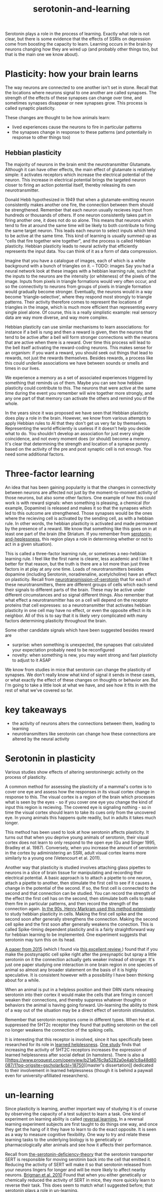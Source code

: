 :PROPERTIES:
:ID:       00813f54-3bba-432c-8032-acc000dc5311
:END:
#+title: serotonin-and-learning

Serotonin plays a role in the process of learning. Exactly what role is not clear, but there is some evidence that the effects of SSRIs on depression come from boosting the capacity to learn.
Learning occurs in the brain by neurons changing how they are wired up (and probably other things too, but that is the main one we know about).

* Plasticity: how your brain learns

The way neurons are connected to one another isn't set in stone.
Recall that the locations where neurons signal to one another are called synapses.
The strength of the effects of these synapses can change over time, and sometimes synapses disappear or new synapses grow.
This process is called synaptic plasticity.
# The word plasticity derives from a greek root meaning to mould (as in moulding clay).
# It shares this root with the words plastic, plaster, plasma and others.

These changes are thought to be how animals learn:
 - lived experiences cause the neurons to fire in particular patterns
 - the synapses change in response to these patterns (and potentially in response to other things too)

** Hebbian plasticity

The majority of neurons in the brain emit the neurotransmitter Glutamate.
Although it can have other effects, the main effect of glutamate is relatively simple: it activates receptors which increase the electrical potential of the neuron.
This increase in electrical potential brings the targeted neuron closer to firing an action potential itself, thereby releasing its own neurotransmitter.

Donald Hebb hypothesized in 1949 that when a glutamate-emitting neuron consistently makes another one fire, the connection between them should be strengthened.
Remember that each neuron usually recieves input from hundreds or thousands of others.
If one neuron consistently takes part in firing another one, it does not do so alone.
This means that neurons which tend to fire at around the same time will be likely to both contribute to firing the same target neuron.
This leads each neuron to select inputs which tend to be active at the same time.
This kind of learning is usually summed up as "cells that fire together wire together", and the process is called Hebbian plasticity.
Hebbian plasticity leads to neural activity that efficiently represents the input data.
You can think of it as a form of data compression.

Imagine that you have a catalogue of images, each of which is a white background with a bunch of triangles on it.
-- TODO: images
Say you had a neural network look at these images with a hebbian learning rule, such that the inputs to the neurons are the intensity (or whiteness) of the pixels of the image.
Inputs from pixels in triangle formations would very often occur, and so the connectivity to neurons from groups of pixels in triangle formation would gradually become stronger.
Eventually, the neurons would in a way become 'triangle-selective', where they respond most strongly to triangle patterns.
Their activity therefore comes to represent the locations of triangles in the image, which is much more efficient than representing every single pixel alone.
Of course, this is a really simplistic example: real sensory data are way more diverse, and way more complex.

Hebbian plasticity can use similar mechanisms to learn associations: for instance if a bell is rung and then a reward is given, then the neurons that tend to be active after a bell will form stronger connections with the neurons that are active when there is a reward.
Over time this process will lead to the bell itself activating the reward-coding neurons.
This makes sense for an organism: if you want a reward, you should seek out things that lead to rewards, not just the rewards themselves.
Besides rewards, a process like this could underlie associations we have between sounds or smells and times in our lives.

We experience a memory as a set of associated experiences triggered by something that reminds us of them.
Maybe you can see how hebbian plasticity could contribute to this.
The neurons that were active at the same time during the event you remember will wire together more strongly, and any one part of that memory can activate the others and remind you of the whole.

In the years since it was proposed we have seen that Hebbian plasticity does play a role in the brain.
However, we know from various attempts to apply Hebbian rules to AI that they don't get us very far by themselves.
Representing the world efficiently is useless if it doesn't help you decide what to do.
You shouldn't develop an association for just every single coincidence, and not every moment does (or should) become a memory.
It's clear that determining the strength and location of a synapse purely based on the activity of the pre and post synaptic cell is not enough.
You need some additional factors.
   
* Three-factor learning

An idea that has been gaining popularity is that the changes in connectivity between neurons are affected not just by the moment-to-moment activity of those neurons, but also some other factors.
One example of how this could work is with reward signals: when something is pleasing, a chemical (for example, Dopamine) is released and makes it so that the synapses which led to this outcome are strengthened.
Those synapses would be the ones where the recieving cell is activated by the sending cell, as with a hebbian rule.
In other words, the hebbian plasticity is activated and made permanent by the presence of a reward.
We know that something like this goes on in at least one part of the brain (the Striatum. If you remember from [[id:02504069-e1e7-43c8-a746-43ed27a2f807][serotonin-and-heplessness]], this region plays a role in determining whether or not to act in a given situation).

This is called a three-factor learning rule, or sometimes a neo-hebbian learning rule.
I feel like the first name is clearer, less academic and I like It better for that reason, but the truth is there are a lot more than just three factors in at play at any one time.
Loads of neurotransmitters besides dopamine (including Serotonin, noradrenaline, acetylcholine)  have an effect on plasticity.
Recall from [[id:c924678f-5230-48d7-85d7-bf7413e5b2c8][neurotransmission-of-serotonin]] that for each of these neurotransmitters, there are different groups of cells which each send their signals to different parts of the brain.
These may be active under different circumstances and so signal different things.
Also remember that what effect a neurotransmitter has on a cell will depend on the receptor proteins that cell expresses: so a neurotransmitter that activates hebbian plasticity in one cell may have no effect, or even the opposite effect in its neighbor.
All of this is to say that it is likely very complicated with many factors determining plasticity throughout the brain.

Some other candidate signals which have been suggested besides reward are
 - surprise: when something is unexpected, the synapses that calculated your expectation probably need to be reconfigured
 - novelty: when something is new, you may want strong and fast plasticity to adjust to it ASAP

We know from studies in mice that serotonin can change the plasticity of synapses.
We don't really know what kind of signal it sends in these cases, or what exactly the effect of these changes on thoughts or behavior are.
But I'm going to take a little look at what we have, and see how it fits in with the rest of what we've covered so far.


* key takeaways

- the activity of neurons alters the connections between them, leading to learning
- neurotransmitters like serotonin can change how these connections are altered by the neural activity

* Serotonin in plasticity 
Various studies show effects of altering serotoninergic activity on the process of plasticity.

A common method for assessing the plasticity of a mammal's cortex is to cover one eye and assess how the responses in its visual cortex change in response to this.
The visual cortex is a region of the brain which processes what is seen by the eyes - so if you cover one eye you change the kind of input this region is recieving.
The covered eye is signaling nothing - so in time the visual cortex should learn to take its cues only from the uncovered eye.
In young animals this happens quite readily, but in adults it takes much longer.

This method has been used to look at how serotonin affects plasticity.
It turns out that when you deprive young animals of serotonin, their visual cortex does not learn to only respond to the open eye (Gu and Singer 1995, Bradley et al. 1987).
Conversely, when you increase the amount of serotonin in the cortex by adiministering an SSRI, adult visual cortex learns more similarly to a young one (Vetencourt et al. 2011).

Another way that plasticity is studied involves attaching glass pipettes to neurons in a slice of brain tissue for manipulating and recording their electrical potential.
A basic approach is to attach a pipette to one neuron, attach a pipette to another, then stimulate the first cell to see if it causes a change in the potential of the second.
If so, the first cell is connected to the second and that connection can be studied.
You can record the strength of the effect the first cell has on the second, then stimulate both cells to make them fire in particular patterns, and then record the strength of the connection again.
[[https://www.cmor-faculty.rice.edu/~caam415/lec_gab/g4/markram_etal98.pdf][In the 90s, Henry Markram used this method extensively]] to study hebbian plasticity in cells.
Making the first cell spike and the second soon after generally strengthens the connection.
Making the second cell spike and the first soon after generally weakens the conection.
This is called Spike-timing dependent plasticity and is a fairly straightforward way for hebbian learning to be implemented.
One experiment suggests that serotonin may turn this on its head.

[[https://www.cell.com/neuron/fulltext/S0896-6273(15)00826-0][A paper from 2015]] (which I found via [[https://pubmed.ncbi.nlm.nih.gov/30108488/][this excellent review ]]) found  that if you make the postsynaptic cell spike right after the presynaptic but spray a little serotonin on it the connection actually gets weaker instead of stronger.
It's just one paper studying one interaction in one brain region in one species of animal so almost any broader statement on the basis of it is highly speculative.
It is consistent however with a possibility I have been thinking about for a while.

When an animal is put in a helpless position and their DRN starts releasing serotonin into their cortex it would make the cells that are firing in concert weaken their connections, and thereby suppress whatever thoughts or behaviors the animal is having going forward.
Un-learning the ability to think of a way out of the situation may be a direct effect of serotonin stimulation.

Remember that serotonin receptors come in different types.
When He et al. suppressed the 5HT2c receptor they found that putting serotonin on the cell no longer weakens the connection of the spiking cells.
# Interestingly, the wikipedia article on 5HT2C receptors contains a variety of claims linking increases in their activity in depression and anxiety, and decreases in their activity with recovery.
# for the claim that the therapeutic effects of SSRIs come at the same time as decreases in 5HT3c receptor downregulation, the link was to an article which did not discuss this - I think this was most likely an accident.
# For the claim that 5HT3c receptors are more active in suicide victims, a paper https://www.nature.com/articles/1395631 is cited which found
# 1. no significant differences in RNA editing (not sure what that means) between depression, schizophrenia, control populations
# 2. significant difference in suicide victims
# I'm not convinced that the RNA editing they're talking about means increased efficacy in suicide victims
# Although the effect size was very large and the result significant, the sample size was still small
# I'd say this needs a replication or two
# for the claims regarding effects of some antidepressants on 5HT2C efficiency, I found some decent sources.
# However, I'm not sure if this is meaningful in itself - I'm sure a huge variety of drugs have some effect on loads of receptors
# what is the prior probability that a random drug, effective or not for depression, has an affinity with some receptor, and is it really much lower than the posterior if they are effective.
It is interesting that this receptor is involved, since it has specifically been researched for its role in [[id:277b1451-9929-43bf-a225-9a2570b7aadf][learned helplessness]].
[[https://www.ncbi.nlm.nih.gov/pmc/articles/PMC3415988/][One study]] finds that increasing the activity of 5HT2C receptors increases the expression of learned helplessness after social defeat (in hamsters).
There is also a [[[[https://www.proquest.com/openview/b21a676c9a5282a0e4ab1c8a48d80087/1?pq-origsite=gscholar&cbl=18750]]][master's dissertation]] dedicated to their involvement in learned helplessness (though it is behind a paywall even for university-afilliated researchers).


* un-learning

Since plasticity is learning, another important way of studying it is of course by observing the capacity of a test subject to learn a task.
One kind of experiment on learning ability is called [[id:a13dcc9a-91d5-46a1-aa2b-4c960626f1f7][reversal learning.]]
In a reversal learning experiment subjects are first taught to do things one way, and once they get the hang of it they have to learn to do the exact opposite.
It is seen as a way to measure cognitive flexibility.
One way to try and relate these learning tasks to the underlying biology is to genetically or pharmacologically alter animals and see how it affects their performance.

Recall from  [[id:9c8961f2-4dbd-4dc9-9cd5-f498abc8afaa][the-serotonin-deficiency-theory]] that the serotonin transporter SERT is responsible for moving serotinin back into the cell that emitted it.
Reducing the activity of SERT will make it so that serotonin released from your neurons lingers for longer and will be more likely to affect nearby neurons.
[[https://academic.oup.com/cercor/article/20/8/1955/40590977][Brigman et al. 2010]] Found that when you either genetically or chemically reduced the activity of SERT in mice, they more quickly learn to reverse their task.
This does seem to match what I suggested before; that serotonin plays a role in un-learning.

As I look into it, I find a [[id:aab01968-25fd-4714-8016-682095ad0f43][growing list]] of studies indicating that changes related to serotonin specifically affect learning from failure.
Not all of them are consistent with the idea that the release of serotonin leads to un-learning.

https://www.cell.com/neuron/pdf/S0896-6273(13)00789-7.pdf [[id:b04fba1a-e7ee-4320-ab00-2099bf50ee97][denOuden-dissociable-2013]]
https://www.jneurosci.org/content/25/2/532.short [[id:656608d6-3e8a-4b8a-bf50-972fb7a221f7][clarke-prefrontal-2005]]
https://www.nature.com/articles/npp2009233
https://www.nature.com/articles/s41380-021-01240-9
https://www.sciencedirect.com/science/article/pii/S030645221600244X?casa_token=HQQ7sNlVtREAAAAA:RhX4ALapUtgx54gmpsTxHwoLoZgwGb02neRpAlOnXW4E0kG_-R5tk_zyeYYtiAfjjo2Wd3uNNg


* mice, serotonin, learning

_martinowich_interaction_2008
schmidt_identification_2012

* What does serotonin signal in learning?
